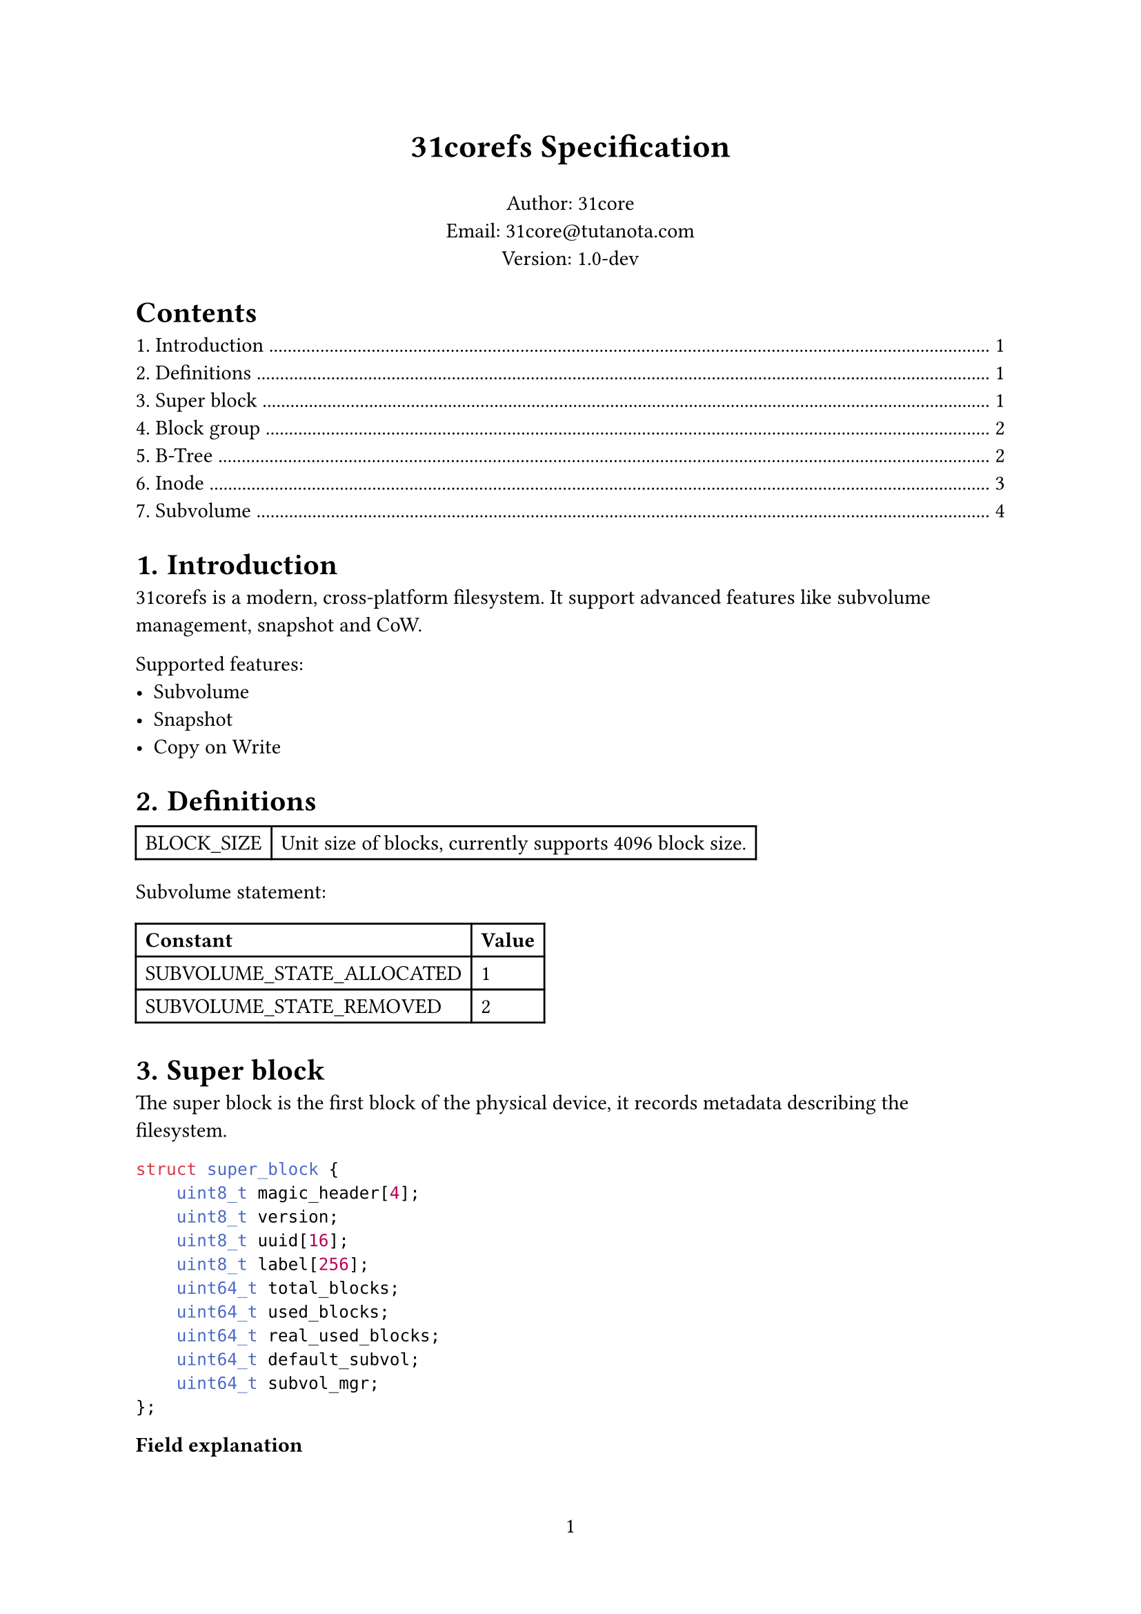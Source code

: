 #set page(numbering: "1")

#align(center)[#text(17pt)[*31corefs Specification*]]

#align(center)[
  Author: 31core\
  Email: #link("mailto:31core@tutanota.com") \
  Version: 1.0-dev
]

#set heading(numbering: "1.")

#outline(depth: 1)

= Introduction
31corefs is a modern, cross-platform filesystem. It support advanced features like subvolume management, snapshot and CoW.

Supported features:
- Subvolume
- Snapshot
- Copy on Write

= Definitions
#table(columns: (auto, auto),
    [BLOCK_SIZE], [Unit size of blocks, currently supports 4096 block size.]
)

Subvolume statement:
#table(columns: (auto, auto),
    [*Constant*], [*Value*],
    [SUBVOLUME_STATE_ALLOCATED], [1],
    [SUBVOLUME_STATE_REMOVED], [2]
)

= Super block
The super block is the first block of the physical device, it records metadata describing the filesystem.

```c
struct super_block {
    uint8_t magic_header[4];
    uint8_t version;
    uint8_t uuid[16];
    uint8_t label[256];
    uint64_t total_blocks;
    uint64_t used_blocks;
    uint64_t real_used_blocks;
    uint64_t default_subvol;
    uint64_t subvol_mgr;
};
```

*Field explanation*

#table(
    columns: (auto, auto),
    [*Field*], [*Explanation*],
    [magic_header], [Pre-defined as `[0x31, 0xc0, 0x8e, 0xf5]`],
    [version], [`0x01` for version 1],
    [uuid], [Recommend to use UUIDv4],
    [label], [A regular C string that ends with NULL character]
)

= Block group
The whole filesystem is divided into several block groups, each block group is an independent block allocator. A block group includes a bitmap block and $8 times 4096$ data blocks. The bitmap is ahead of the the data blocks and is uesd to tracking allocation of the data blocks.


= B-Tree
== B-Tree entry 

31corefs defines a generic B-Tree that is used to mapping a unique 64 bit unsigned integer to another, with CoW support, which is uesd in data block management and inode group management.

Leaf node entry takes 24 bytes, with a reference counter (rc),
```c
struct btree_leaf_entry {
    uint64_t key;
    uint64_t value;
    uint64_t rc;
};
```

Internal node entry takes 16 bytes.
```c
struct btree_internal_entry {
    uint64_t key;
    uint64_t value;
};
```

== B-Tree node

A leaf B-Tree node contains 170 leaf entries.

```c
struct btree_leaf_node {
    uint64_t entry_count;
    uint64_t rc;
    btree_internal_entry entries[170];
};
```

An internal B-Tree node contains 255 internal entries.

```c
struct btree_internal_node {
    uint64_t entry_count;
    uint8_t depth[8];
    uint64_t rc;
    btree_internal_entry entries[255];
};
```

A B-Tree node (both internal and leaf) is stored in a block, its `rc` value means how many times did the block referenced, clone step must be performed before modification when `rc` is greater than `0`.

The root node uses `depth[0]` to store tree height, otherwise set `0`.

= Inode
Inode records the metadata of a file.

Each inode takes 64 bytes, and its data structure is as follow.

```c
struct inode {
    uint16_t permission;
    uint16_t uid;
    uint16_t gid;
    uint64_t atime;
    uint64_t ctime;
    uint64_t mtime;
    uint16_t hlinks;
    uint64_t size;
    uint64_t btree_root;
};
```

*Definitions:*

#table(
    columns: (auto, auto),
    [*Field*], [*Description*],
    [acl], [POSIX ACL],
    [uid], [UID of owner],
    [gid], [GID of owner],
    [atime], [Last access time (unit: sec)],
    [ctime], [Last change time (unit: sec)],
    [mtime], [Last modify time (unit: sec)],
    [hlinks], [Count of hard links],
    [size], [File size],
    [btree_root], [Root B-Tree node block of content management]
)

*Empty inode*

An an empty Inode always has `acl` valued `0xffff`.

*ACLs*

#table(
    columns: (4 * 7%, 4 * 9%),
    [File type (7 bits)], [Permission (9 bits)]
)

*File type*

- `ACL_RUGULAR_FILE`: `0x1`
- `ACL_DIRECTORY`: `0x2`
- `ACL_SYMBOLLINK`: `0x4`
- `ACL_CHAR`: `0x8`
- `ACL_BLOCK`: `0x10`

*Permission*

#table(
    columns: (auto, auto, auto, auto, auto, auto, auto, auto, auto),
    table.cell(colspan: 3)[Owner],
    table.cell(colspan: 3)[Group],
    table.cell(colspan: 3)[Other],
    [R], [W], [X], [R], [W], [X], [R], [W], [X],
)

== Inode group
31corefs store a group of inodes (called "inode group") in a block, a group contains 64 inodes

=== Inode index
Given inode group $g$ (indexing from `0`) and the $x$st (indexing from `0`) inodes in the group, the inode number $i$ should be:

$ i = 64 times g + x $

=== Inode group management
The map from inode group to block number is maintained by a B-Tree, and the B-Tree key is regarded the inode group number.

= Subvolume
A subvolume contains an independent Inode allocation B-Tree, recording block counts of Inode groups.

== Subvolume entry
A subvolume entry takes 128 bytes to describe a subvolume.

```c
struct subvolume_entry {
    uint64_t id;
    uint64_t inode_tree_root;
    uint64_t root_inode;
    uint64_t bitmap;
    uint64_t shared_bitmap;
    uint64_t igroup_bitmap;
    uint64_t used_blocks;
    uint64_t real_used_blocks;
    uint64_t creation_date;
    uint64_t snaps;
    uint64_t parent_subvol;
    uint8_t state;
};
```

== Subvolume manager
*Definition*
```c
struct subvolume_manager {
    uint64_t next;
    uint64_t count;
    subvolume_entry entries[63];
};
```
Subvolume manager is a linked list.

== Creation of subvolume
Subvolume creation operation follows the following steps:
- Allocate a subvolume entry from subvolume manager
- Initialize *igroup bitmap*, *block bitmap* and *shared block bitmap*
- Mark `subvolume_entry.state` as `SUBVOLUME_STATE_ALLOCATED`

== Removal of subvolume
Subvolume removal operation follows the following steps:
- Release blocks marked in the subvolume bitmap
- If `subvolume_entry.snaps` is 0
  - Remove subvolume entry from subvolume manager
- If `subvolume_entry.snaps` is not 0
  - Mark `subvolume_entry.state` as `SUBVOLUME_STATE_REMOVED`

== Linked bitmap
*Definition*
```c
struct igroup_bitmap {
    uint64_t next;
    uint64_t rc;
    uint8_t bitmap_data[BLOCK_SIZE - 16];
};
```

Subvolume mark an allocated block on the subvolume bitmap after allocated with the global allocator, and unmark an block when release it. This subvolume bitmap will be used when destroying a subvolume.

== Linked content table
*Definition*
```c
struct linked_content_table {
    uint64_t next;
    uint8_t data[BLOCK_SIZE - 8];
};
```
Linked content table is a typical linked table used to store simple content.
